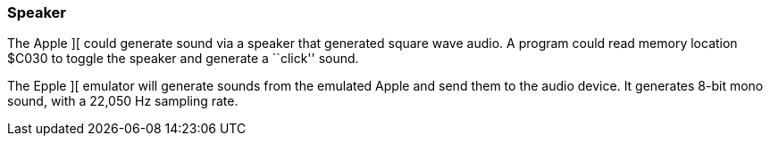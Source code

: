 === Speaker

The Apple ][ could generate sound via a speaker that generated square wave
audio. A program could read memory location $C030 to toggle the speaker and
generate a ``click'' sound.

The Epple ][ emulator will generate sounds from the emulated Apple and
send them to the audio device. It generates 8-bit mono sound, with a 22,050 Hz
sampling rate.
